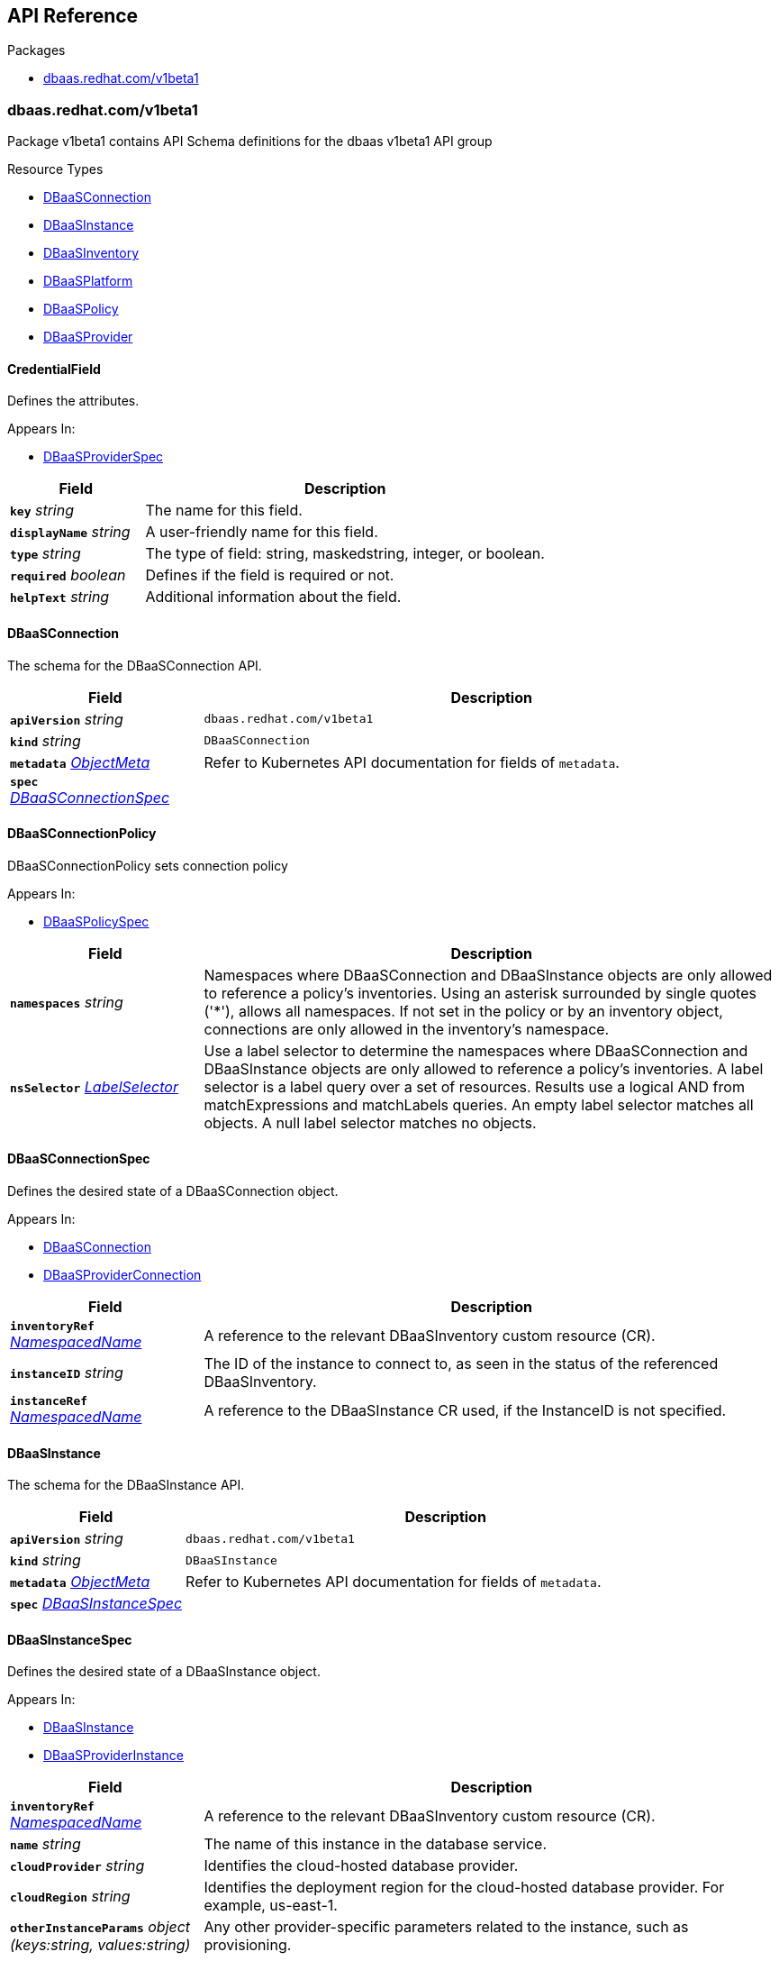 // Generated documentation. Please do not edit.
:anchor_prefix: k8s-api

[id="{p}-api-reference"]
== API Reference

.Packages
- xref:{anchor_prefix}-dbaas-redhat-com-v1beta1[$$dbaas.redhat.com/v1beta1$$]


[id="{anchor_prefix}-dbaas-redhat-com-v1beta1"]
=== dbaas.redhat.com/v1beta1

Package v1beta1 contains API Schema definitions for the dbaas v1beta1 API group

.Resource Types
- xref:{anchor_prefix}-github-com-rhecosystemappeng-dbaas-operator-api-v1beta1-dbaasconnection[$$DBaaSConnection$$]
- xref:{anchor_prefix}-github-com-rhecosystemappeng-dbaas-operator-api-v1beta1-dbaasinstance[$$DBaaSInstance$$]
- xref:{anchor_prefix}-github-com-rhecosystemappeng-dbaas-operator-api-v1beta1-dbaasinventory[$$DBaaSInventory$$]
- xref:{anchor_prefix}-github-com-rhecosystemappeng-dbaas-operator-api-v1beta1-dbaasplatform[$$DBaaSPlatform$$]
- xref:{anchor_prefix}-github-com-rhecosystemappeng-dbaas-operator-api-v1beta1-dbaaspolicy[$$DBaaSPolicy$$]
- xref:{anchor_prefix}-github-com-rhecosystemappeng-dbaas-operator-api-v1beta1-dbaasprovider[$$DBaaSProvider$$]



[id="{anchor_prefix}-github-com-rhecosystemappeng-dbaas-operator-api-v1beta1-credentialfield"]
==== CredentialField 

Defines the attributes.

.Appears In:
****
- xref:{anchor_prefix}-github-com-rhecosystemappeng-dbaas-operator-api-v1beta1-dbaasproviderspec[$$DBaaSProviderSpec$$]
****

[cols="25a,75a", options="header"]
|===
| Field | Description
| *`key`* __string__ | The name for this field.
| *`displayName`* __string__ | A user-friendly name for this field.
| *`type`* __string__ | The type of field: string, maskedstring, integer, or boolean.
| *`required`* __boolean__ | Defines if the field is required or not.
| *`helpText`* __string__ | Additional information about the field.
|===


[id="{anchor_prefix}-github-com-rhecosystemappeng-dbaas-operator-api-v1beta1-dbaasconnection"]
==== DBaaSConnection 

The schema for the DBaaSConnection API.



[cols="25a,75a", options="header"]
|===
| Field | Description
| *`apiVersion`* __string__ | `dbaas.redhat.com/v1beta1`
| *`kind`* __string__ | `DBaaSConnection`
| *`metadata`* __link:https://kubernetes.io/docs/reference/generated/kubernetes-api/v1.24/#objectmeta-v1-meta[$$ObjectMeta$$]__ | Refer to Kubernetes API documentation for fields of `metadata`.

| *`spec`* __xref:{anchor_prefix}-github-com-rhecosystemappeng-dbaas-operator-api-v1beta1-dbaasconnectionspec[$$DBaaSConnectionSpec$$]__ | 
|===


[id="{anchor_prefix}-github-com-rhecosystemappeng-dbaas-operator-api-v1beta1-dbaasconnectionpolicy"]
==== DBaaSConnectionPolicy 

DBaaSConnectionPolicy sets connection policy

.Appears In:
****
- xref:{anchor_prefix}-github-com-rhecosystemappeng-dbaas-operator-api-v1beta1-dbaaspolicyspec[$$DBaaSPolicySpec$$]
****

[cols="25a,75a", options="header"]
|===
| Field | Description
| *`namespaces`* __string__ | Namespaces where DBaaSConnection and DBaaSInstance objects are only allowed to reference a policy's inventories. Using an asterisk surrounded by single quotes ('*'), allows all namespaces. If not set in the policy or by an inventory object, connections are only allowed in the inventory's namespace.
| *`nsSelector`* __link:https://kubernetes.io/docs/reference/generated/kubernetes-api/v1.24/#labelselector-v1-meta[$$LabelSelector$$]__ | Use a label selector to determine the namespaces where DBaaSConnection and DBaaSInstance objects are only allowed to reference a policy's inventories. A label selector is a label query over a set of resources. Results use a logical AND from matchExpressions and matchLabels queries. An empty label selector matches all objects. A null label selector matches no objects.
|===


[id="{anchor_prefix}-github-com-rhecosystemappeng-dbaas-operator-api-v1beta1-dbaasconnectionspec"]
==== DBaaSConnectionSpec 

Defines the desired state of a DBaaSConnection object.

.Appears In:
****
- xref:{anchor_prefix}-github-com-rhecosystemappeng-dbaas-operator-api-v1beta1-dbaasconnection[$$DBaaSConnection$$]
- xref:{anchor_prefix}-github-com-rhecosystemappeng-dbaas-operator-api-v1beta1-dbaasproviderconnection[$$DBaaSProviderConnection$$]
****

[cols="25a,75a", options="header"]
|===
| Field | Description
| *`inventoryRef`* __xref:{anchor_prefix}-github-com-rhecosystemappeng-dbaas-operator-api-v1beta1-namespacedname[$$NamespacedName$$]__ | A reference to the relevant DBaaSInventory custom resource (CR).
| *`instanceID`* __string__ | The ID of the instance to connect to, as seen in the status of the referenced DBaaSInventory.
| *`instanceRef`* __xref:{anchor_prefix}-github-com-rhecosystemappeng-dbaas-operator-api-v1beta1-namespacedname[$$NamespacedName$$]__ | A reference to the DBaaSInstance CR used, if the InstanceID is not specified.
|===


[id="{anchor_prefix}-github-com-rhecosystemappeng-dbaas-operator-api-v1beta1-dbaasinstance"]
==== DBaaSInstance 

The schema for the DBaaSInstance API.



[cols="25a,75a", options="header"]
|===
| Field | Description
| *`apiVersion`* __string__ | `dbaas.redhat.com/v1beta1`
| *`kind`* __string__ | `DBaaSInstance`
| *`metadata`* __link:https://kubernetes.io/docs/reference/generated/kubernetes-api/v1.24/#objectmeta-v1-meta[$$ObjectMeta$$]__ | Refer to Kubernetes API documentation for fields of `metadata`.

| *`spec`* __xref:{anchor_prefix}-github-com-rhecosystemappeng-dbaas-operator-api-v1beta1-dbaasinstancespec[$$DBaaSInstanceSpec$$]__ | 
|===


[id="{anchor_prefix}-github-com-rhecosystemappeng-dbaas-operator-api-v1beta1-dbaasinstancespec"]
==== DBaaSInstanceSpec 

Defines the desired state of a DBaaSInstance object.

.Appears In:
****
- xref:{anchor_prefix}-github-com-rhecosystemappeng-dbaas-operator-api-v1beta1-dbaasinstance[$$DBaaSInstance$$]
- xref:{anchor_prefix}-github-com-rhecosystemappeng-dbaas-operator-api-v1beta1-dbaasproviderinstance[$$DBaaSProviderInstance$$]
****

[cols="25a,75a", options="header"]
|===
| Field | Description
| *`inventoryRef`* __xref:{anchor_prefix}-github-com-rhecosystemappeng-dbaas-operator-api-v1beta1-namespacedname[$$NamespacedName$$]__ | A reference to the relevant DBaaSInventory custom resource (CR).
| *`name`* __string__ | The name of this instance in the database service.
| *`cloudProvider`* __string__ | Identifies the cloud-hosted database provider.
| *`cloudRegion`* __string__ | Identifies the deployment region for the cloud-hosted database provider. For example, us-east-1.
| *`otherInstanceParams`* __object (keys:string, values:string)__ | Any other provider-specific parameters related to the instance, such as provisioning.
|===


[id="{anchor_prefix}-github-com-rhecosystemappeng-dbaas-operator-api-v1beta1-dbaasinventory"]
==== DBaaSInventory 

The schema for the DBaaSInventory API. Inventory objects must be created in a valid namespace, determined by the existence of a DBaaSPolicy object.



[cols="25a,75a", options="header"]
|===
| Field | Description
| *`apiVersion`* __string__ | `dbaas.redhat.com/v1beta1`
| *`kind`* __string__ | `DBaaSInventory`
| *`metadata`* __link:https://kubernetes.io/docs/reference/generated/kubernetes-api/v1.24/#objectmeta-v1-meta[$$ObjectMeta$$]__ | Refer to Kubernetes API documentation for fields of `metadata`.

| *`spec`* __xref:{anchor_prefix}-github-com-rhecosystemappeng-dbaas-operator-api-v1beta1-dbaasoperatorinventoryspec[$$DBaaSOperatorInventorySpec$$]__ | 
|===


[id="{anchor_prefix}-github-com-rhecosystemappeng-dbaas-operator-api-v1beta1-dbaasinventoryspec"]
==== DBaaSInventorySpec 

DBaaSInventorySpec defines the Inventory Spec to be used by provider operators

.Appears In:
****
- xref:{anchor_prefix}-github-com-rhecosystemappeng-dbaas-operator-api-v1beta1-dbaasoperatorinventoryspec[$$DBaaSOperatorInventorySpec$$]
- xref:{anchor_prefix}-github-com-rhecosystemappeng-dbaas-operator-api-v1beta1-dbaasproviderinventory[$$DBaaSProviderInventory$$]
****

[cols="25a,75a", options="header"]
|===
| Field | Description
| *`credentialsRef`* __xref:{anchor_prefix}-github-com-rhecosystemappeng-dbaas-operator-api-v1beta1-localobjectreference[$$LocalObjectReference$$]__ | The secret containing the provider-specific connection credentials to use with the provider's API endpoint. The format specifies the secret in the provider’s operator for its DBaaSProvider custom resource (CR), such as the CredentialFields key. The secret must exist within the same namespace as the inventory.
|===


[id="{anchor_prefix}-github-com-rhecosystemappeng-dbaas-operator-api-v1beta1-dbaasoperatorinventoryspec"]
==== DBaaSOperatorInventorySpec 

This object defines the desired state of a DBaaSInventory object.

.Appears In:
****
- xref:{anchor_prefix}-github-com-rhecosystemappeng-dbaas-operator-api-v1beta1-dbaasinventory[$$DBaaSInventory$$]
****

[cols="25a,75a", options="header"]
|===
| Field | Description
| *`providerRef`* __xref:{anchor_prefix}-github-com-rhecosystemappeng-dbaas-operator-api-v1beta1-namespacedname[$$NamespacedName$$]__ | A reference to a DBaaSProvider custom resource (CR).
| *`DBaaSInventorySpec`* __xref:{anchor_prefix}-github-com-rhecosystemappeng-dbaas-operator-api-v1beta1-dbaasinventoryspec[$$DBaaSInventorySpec$$]__ | The properties that will be copied into the provider’s inventory.
| *`policy`* __xref:{anchor_prefix}-github-com-rhecosystemappeng-dbaas-operator-api-v1beta1-dbaaspolicyspec[$$DBaaSPolicySpec$$]__ | The policy for this inventory. Completely overrides any existing DBaaSPolicy settings in this namespace.
|===


[id="{anchor_prefix}-github-com-rhecosystemappeng-dbaas-operator-api-v1beta1-dbaasplatform"]
==== DBaaSPlatform 

The schema for the DBaaSPlatform API.



[cols="25a,75a", options="header"]
|===
| Field | Description
| *`apiVersion`* __string__ | `dbaas.redhat.com/v1beta1`
| *`kind`* __string__ | `DBaaSPlatform`
| *`metadata`* __link:https://kubernetes.io/docs/reference/generated/kubernetes-api/v1.24/#objectmeta-v1-meta[$$ObjectMeta$$]__ | Refer to Kubernetes API documentation for fields of `metadata`.

| *`spec`* __xref:{anchor_prefix}-github-com-rhecosystemappeng-dbaas-operator-api-v1beta1-dbaasplatformspec[$$DBaaSPlatformSpec$$]__ | 
|===


[id="{anchor_prefix}-github-com-rhecosystemappeng-dbaas-operator-api-v1beta1-dbaasplatformspec"]
==== DBaaSPlatformSpec 

Defines the desired state of a DBaaSPlatform object.

.Appears In:
****
- xref:{anchor_prefix}-github-com-rhecosystemappeng-dbaas-operator-api-v1beta1-dbaasplatform[$$DBaaSPlatform$$]
****

[cols="25a,75a", options="header"]
|===
| Field | Description
| *`syncPeriod`* __integer__ | The SyncPeriod set The minimum interval at which the provider operator controllers reconcile, the default value is 180 minutes.
|===


[id="{anchor_prefix}-github-com-rhecosystemappeng-dbaas-operator-api-v1beta1-dbaaspolicy"]
==== DBaaSPolicy 

Enables administrative capabilities within a namespace, and sets a default inventory policy. Policy defaults can be overridden on a per-inventory basis.



[cols="25a,75a", options="header"]
|===
| Field | Description
| *`apiVersion`* __string__ | `dbaas.redhat.com/v1beta1`
| *`kind`* __string__ | `DBaaSPolicy`
| *`metadata`* __link:https://kubernetes.io/docs/reference/generated/kubernetes-api/v1.24/#objectmeta-v1-meta[$$ObjectMeta$$]__ | Refer to Kubernetes API documentation for fields of `metadata`.

| *`spec`* __xref:{anchor_prefix}-github-com-rhecosystemappeng-dbaas-operator-api-v1beta1-dbaaspolicyspec[$$DBaaSPolicySpec$$]__ | 
|===


[id="{anchor_prefix}-github-com-rhecosystemappeng-dbaas-operator-api-v1beta1-dbaaspolicyspec"]
==== DBaaSPolicySpec 

The specifications for a _DBaaSPolicy_ object. Enables administrative capabilities within a namespace, and sets a default inventory policy. Policy defaults can be overridden on a per-inventory basis.

.Appears In:
****
- xref:{anchor_prefix}-github-com-rhecosystemappeng-dbaas-operator-api-v1beta1-dbaasoperatorinventoryspec[$$DBaaSOperatorInventorySpec$$]
- xref:{anchor_prefix}-github-com-rhecosystemappeng-dbaas-operator-api-v1beta1-dbaaspolicy[$$DBaaSPolicy$$]
****

[cols="25a,75a", options="header"]
|===
| Field | Description
| *`disableProvisions`* __boolean__ | Disables provisioning on inventory accounts.
| *`connections`* __xref:{anchor_prefix}-github-com-rhecosystemappeng-dbaas-operator-api-v1beta1-dbaasconnectionpolicy[$$DBaaSConnectionPolicy$$]__ | Namespaces where DBaaSConnection and DBaaSInstance objects are only allowed to reference a policy's inventories.
|===


[id="{anchor_prefix}-github-com-rhecosystemappeng-dbaas-operator-api-v1beta1-dbaasprovider"]
==== DBaaSProvider 

The schema for the DBaaSProvider API.



[cols="25a,75a", options="header"]
|===
| Field | Description
| *`apiVersion`* __string__ | `dbaas.redhat.com/v1beta1`
| *`kind`* __string__ | `DBaaSProvider`
| *`metadata`* __link:https://kubernetes.io/docs/reference/generated/kubernetes-api/v1.24/#objectmeta-v1-meta[$$ObjectMeta$$]__ | Refer to Kubernetes API documentation for fields of `metadata`.

| *`spec`* __xref:{anchor_prefix}-github-com-rhecosystemappeng-dbaas-operator-api-v1beta1-dbaasproviderspec[$$DBaaSProviderSpec$$]__ | 
|===








[id="{anchor_prefix}-github-com-rhecosystemappeng-dbaas-operator-api-v1beta1-dbaasproviderspec"]
==== DBaaSProviderSpec 

Defines the desired state of a DBaaSProvider object.

.Appears In:
****
- xref:{anchor_prefix}-github-com-rhecosystemappeng-dbaas-operator-api-v1beta1-dbaasprovider[$$DBaaSProvider$$]
****

[cols="25a,75a", options="header"]
|===
| Field | Description
| *`provider`* __xref:{anchor_prefix}-github-com-rhecosystemappeng-dbaas-operator-api-v1beta1-databaseproviderinfo[$$DatabaseProviderInfo$$]__ | Contains information about database provider and platform.
| *`inventoryKind`* __string__ | The name of the inventory custom resource definition (CRD) as defined by the database provider.
| *`connectionKind`* __string__ | The name of the connection's custom resource definition (CRD) as defined by the provider.
| *`instanceKind`* __string__ | The name of the instance's custom resource definition (CRD) as defined by the provider for provisioning.
| *`credentialFields`* __xref:{anchor_prefix}-github-com-rhecosystemappeng-dbaas-operator-api-v1beta1-credentialfield[$$CredentialField$$] array__ | Indicates what information to collect from the user interface and how to display fields in a form.
| *`allowsFreeTrial`* __boolean__ | Indicates whether the provider offers free trials.
| *`externalProvisionURL`* __string__ | The URL for provisioning instances by using the database provider's web portal.
| *`externalProvisionDescription`* __string__ | Instructions on how to provision instances by using the database provider's web portal.
| *`instanceParameterSpecs`* __xref:{anchor_prefix}-github-com-rhecosystemappeng-dbaas-operator-api-v1beta1-instanceparameterspec[$$InstanceParameterSpec$$] array__ | Indicates what parameters to collect from the user interface, and how to display those fields in a form to provision a database instance.
|===


[id="{anchor_prefix}-github-com-rhecosystemappeng-dbaas-operator-api-v1beta1-databaseproviderinfo"]
==== DatabaseProviderInfo 

Defines the information for a DBaaSProvider object.

.Appears In:
****
- xref:{anchor_prefix}-github-com-rhecosystemappeng-dbaas-operator-api-v1beta1-dbaasproviderspec[$$DBaaSProviderSpec$$]
****

[cols="25a,75a", options="header"]
|===
| Field | Description
| *`name`* __string__ | The name used to specify the service binding origin parameter. For example, 'Red Hat DBaaS / MongoDB Atlas'.
| *`displayName`* __string__ | A user-friendly name for this database provider. For example, 'MongoDB Atlas'.
| *`displayDescription`* __string__ | Indicates the description text shown for a database provider within the user interface. For example, the catalog tile description.
| *`icon`* __xref:{anchor_prefix}-github-com-rhecosystemappeng-dbaas-operator-api-v1beta1-providericon[$$ProviderIcon$$]__ | Indicates what icon to display on the catalog tile.
|===




[id="{anchor_prefix}-github-com-rhecosystemappeng-dbaas-operator-api-v1beta1-instanceparameterspec"]
==== InstanceParameterSpec 

Indicates what parameters to collect from the user interface, and how to display those fields in a form to provision a database instance.

.Appears In:
****
- xref:{anchor_prefix}-github-com-rhecosystemappeng-dbaas-operator-api-v1beta1-dbaasproviderspec[$$DBaaSProviderSpec$$]
****

[cols="25a,75a", options="header"]
|===
| Field | Description
| *`name`* __string__ | The name for this field.
| *`displayName`* __string__ | A user-friendly name for this parameter.
| *`type`* __string__ | The type of field: string, maskedstring, integer, or boolean.
| *`required`* __boolean__ | Define if this field is required or not.
| *`defaultValue`* __string__ | Default value for this field.
|===


[id="{anchor_prefix}-github-com-rhecosystemappeng-dbaas-operator-api-v1beta1-localobjectreference"]
==== LocalObjectReference 

Contains enough information to locate the referenced object inside the same namespace.

.Appears In:
****
- xref:{anchor_prefix}-github-com-rhecosystemappeng-dbaas-operator-api-v1beta1-dbaasinventoryspec[$$DBaaSInventorySpec$$]
****

[cols="25a,75a", options="header"]
|===
| Field | Description
| *`name`* __string__ | Name of the referent.
|===


[id="{anchor_prefix}-github-com-rhecosystemappeng-dbaas-operator-api-v1beta1-namespacedname"]
==== NamespacedName 

Defines the namespace and name of a k8s resource.

.Appears In:
****
- xref:{anchor_prefix}-github-com-rhecosystemappeng-dbaas-operator-api-v1beta1-dbaasconnectionspec[$$DBaaSConnectionSpec$$]
- xref:{anchor_prefix}-github-com-rhecosystemappeng-dbaas-operator-api-v1beta1-dbaasinstancespec[$$DBaaSInstanceSpec$$]
- xref:{anchor_prefix}-github-com-rhecosystemappeng-dbaas-operator-api-v1beta1-dbaasoperatorinventoryspec[$$DBaaSOperatorInventorySpec$$]
****

[cols="25a,75a", options="header"]
|===
| Field | Description
| *`namespace`* __string__ | The namespace where an object of a known type is stored.
| *`name`* __string__ | The name for object of a known type.
|===








[id="{anchor_prefix}-github-com-rhecosystemappeng-dbaas-operator-api-v1beta1-providericon"]
==== ProviderIcon 

Follows the same field and naming formats as a comma-separated values (CSV) file.

.Appears In:
****
- xref:{anchor_prefix}-github-com-rhecosystemappeng-dbaas-operator-api-v1beta1-databaseproviderinfo[$$DatabaseProviderInfo$$]
****

[cols="25a,75a", options="header"]
|===
| Field | Description
| *`base64data`* __string__ | 
| *`mediatype`* __string__ | 
|===


